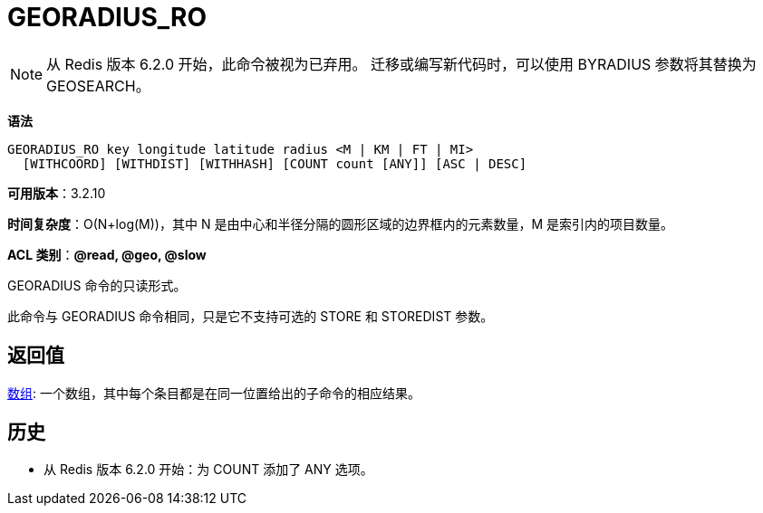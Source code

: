 = GEORADIUS_RO

NOTE: 从 Redis 版本 6.2.0 开始，此命令被视为已弃用。 迁移或编写新代码时，可以使用 BYRADIUS 参数将其替换为 GEOSEARCH。

**语法**

[source,text]
----
GEORADIUS_RO key longitude latitude radius <M | KM | FT | MI>
  [WITHCOORD] [WITHDIST] [WITHHASH] [COUNT count [ANY]] [ASC | DESC]
----

**可用版本**：3.2.10

**时间复杂度**：O(N+log(M))，其中 N 是由中心和半径分隔的圆形区域的边界框内的元素数量，M 是索引内的项目数量。

**ACL 类别**：**@read, @geo, @slow**

GEORADIUS 命令的只读形式。

此命令与 GEORADIUS 命令相同，只是它不支持可选的 STORE 和 STOREDIST 参数。

== 返回值

https://redis.io/docs/reference/protocol-spec/#resp-arrays[数组]:
一个数组，其中每个条目都是在同一位置给出的子命令的相应结果。

== 历史

* 从 Redis 版本 6.2.0 开始：为 COUNT 添加了 ANY 选项。

